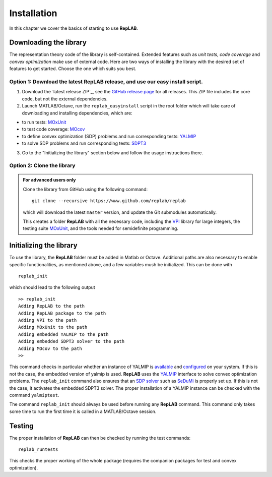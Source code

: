 Installation
============

In this chapter we cover the basics of starting to use **RepLAB**.

Downloading the library
-----------------------

The representation theory code of the library is self-contained.
Extended features such as *unit tests*, *code coverage* and *convex optimization*
make use of external code. Here are two ways of installing the library with the
desired set of features to get started. Choose the one which suits you best.

Option 1: Download the latest RepLAB release, and use our easy install script.
~~~~~~~~~~~~~~~~~~~~~~~~~~~~~~~~~~~~~~~~~~~~~~~~~~~~~~~~~~~~~~~~~~~~~~~~~~~~~~

1. Download the `latest release ZIP`_, see the `GitHub release page <https://www.github.com/replab/replab/releases>`_ for all releases.
   This ZIP file includes the core code, but not the external dependencies.

2. Launch MATLAB/Octave, run the ``replab_easyinstall`` script in the root folder which will take care of downloading and installing
   dependencies, which are:

-  to run tests: `MOxUnit <https://github.com/MOxUnit/MOxUnit>`__
-  to test code coverage: `MOcov <https://github.com/MOcov/MOcov>`__
-  to define convex optimization (SDP) problems and run corresponding
   tests: `YALMIP <https://github.com/yalmip/YALMIP>`__
-  to solve SDP problems and run corresponding tests:
   `SDPT3 <https://github.com/sqlp/sdpt3>`__

3. Go to the "Initializing the library" section below and follow the
   usage instructions there.

Option 2: Clone the library
~~~~~~~~~~~~~~~~~~~~~~~~~~~

.. admonition:: For advanced users only
   :class: collapsed

   Clone the library from GitHub using the following command:

   ::

       git clone --recursive https://www.github.com/replab/replab

   which will download the latest ``master`` version, and update the Git
   submodules automatically.

   This creates a folder **RepLAB** with all the necessary code, including the
   `VPI <https://ch.mathworks.com/matlabcentral/fileexchange/22725-variable-precision-integer-arithmetic>`__
   library for large integers, the testing suite
   `MOxUnit <https://github.com/MOxUnit/MOxUnit>`__, and the tools needed
   for semidefinite programming.


Initializing the library
------------------------

To use the library, the **RepLAB** folder must be added in Matlab or Octave.
Additional paths are also necessary to enable specific functionalities, as
mentioned above, and a few variables mush be initialized. This can be done with

::

    replab_init

which should lead to the following output

::

    >> replab_init
    Adding RepLAB to the path
    Adding RepLAB package to the path
    Adding VPI to the path
    Adding MOxUnit to the path
    Adding embedded YALMIP to the path
    Adding embedded SDPT3 solver to the path
    Adding MOcov to the path
    >> 

This command checks in particular whether an instance of YALMIP is
`available <https://yalmip.github.io/download/>`__ and
`configured <https://yalmip.github.io/tutorial/installation/>`__ on your
system. If this is not the case, the embedded version of yalmip is used.
**RepLAB** uses the `YALMIP <https://yalmip.github.io>`__ interface to
solve convex optimization problems. The ``replab_init`` command also
ensures that an `SDP solver <https://yalmip.github.io/allsolvers/>`__
such as `SeDuMi <https://github.com/SQLP/SeDuMi>`__ is properly set up.
If this is not the case, it activates the embedded SDPT3 solver. The
proper installation of a YALMIP instance can be checked with the command
``yalmiptest``.

The command ``replab_init`` should always be used before running any
**RepLAB** command. This command only takes some time to run the first
time it is called in a MATLAB/Octave session.

Testing
-------

The proper installation of **RepLAB** can then be checked by running the
test commands:

::

    replab_runtests

This checks the proper working of the whole package (requires the
companion packages for test and convex optimization).
